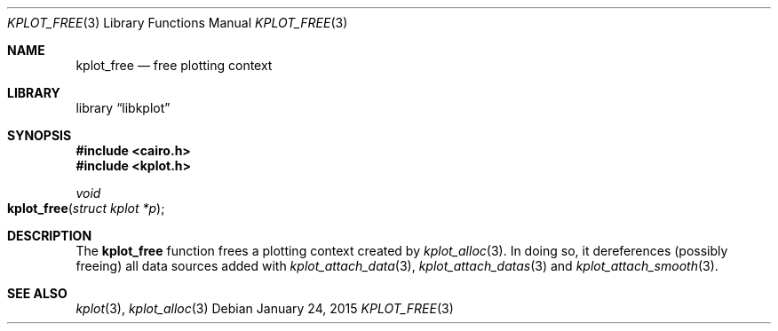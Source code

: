 .Dd $Mdocdate: January 24 2015 $
.Dt KPLOT_FREE 3
.Os
.Sh NAME
.Nm kplot_free
.Nd free plotting context
.Sh LIBRARY
.Lb libkplot
.Sh SYNOPSIS
.In cairo.h
.In kplot.h
.Ft void
.Fo kplot_free
.Fa "struct kplot *p"
.Fc
.Sh DESCRIPTION
The
.Nm
function frees a plotting context created by
.Xr kplot_alloc 3 .
In doing so, it dereferences (possibly freeing) all data sources added with
.Xr kplot_attach_data 3 ,
.Xr kplot_attach_datas 3
and
.Xr kplot_attach_smooth 3 .
.\" .Sh RETURN VALUES
.\" .Sh ENVIRONMENT
.\" For sections 1, 6, 7, and 8 only.
.\" .Sh FILES
.\" .Sh EXIT STATUS
.\" For sections 1, 6, and 8 only.
.\" .Sh EXAMPLES
.\" .Sh DIAGNOSTICS
.\" For sections 1, 4, 6, 7, 8, and 9 printf/stderr messages only.
.\" .Sh ERRORS
.\" For sections 2, 3, 4, and 9 errno settings only.
.Sh SEE ALSO
.Xr kplot 3 ,
.Xr kplot_alloc 3
.\" .Sh STANDARDS
.\" .Sh HISTORY
.\" .Sh AUTHORS
.\" .Sh CAVEATS
.\" .Sh BUGS
.\" .Sh SECURITY CONSIDERATIONS
.\" Not used in OpenBSD.
